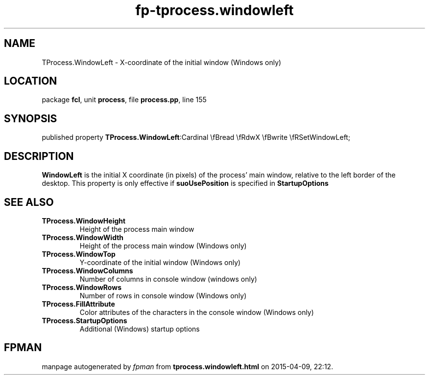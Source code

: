 .\" file autogenerated by fpman
.TH "fp-tprocess.windowleft" 3 "2014-03-14" "fpman" "Free Pascal Programmer's Manual"
.SH NAME
TProcess.WindowLeft - X-coordinate of the initial window (Windows only)
.SH LOCATION
package \fBfcl\fR, unit \fBprocess\fR, file \fBprocess.pp\fR, line 155
.SH SYNOPSIS
published property  \fBTProcess.WindowLeft\fR:Cardinal \\fBread \\fRdwX \\fBwrite \\fRSetWindowLeft;
.SH DESCRIPTION
\fBWindowLeft\fR is the initial X coordinate (in pixels) of the process' main window, relative to the left border of the desktop. This property is only effective if \fBsuoUsePosition\fR is specified in \fBStartupOptions\fR


.SH SEE ALSO
.TP
.B TProcess.WindowHeight
Height of the process main window
.TP
.B TProcess.WindowWidth
Height of the process main window (Windows only)
.TP
.B TProcess.WindowTop
Y-coordinate of the initial window (Windows only)
.TP
.B TProcess.WindowColumns
Number of columns in console window (windows only)
.TP
.B TProcess.WindowRows
Number of rows in console window (Windows only)
.TP
.B TProcess.FillAttribute
Color attributes of the characters in the console window (Windows only)
.TP
.B TProcess.StartupOptions
Additional (Windows) startup options

.SH FPMAN
manpage autogenerated by \fIfpman\fR from \fBtprocess.windowleft.html\fR on 2015-04-09, 22:12.

